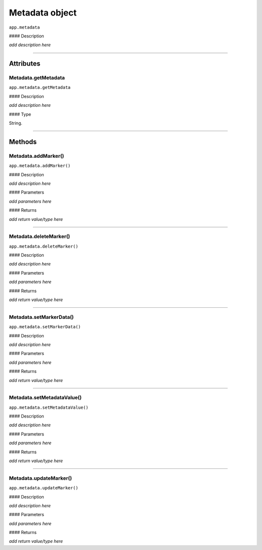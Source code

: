 .. highlight:: javascript

.. _metadata:

Metadata object
===================

``app.metadata``

#### Description

*add description here*

----

==========
Attributes
==========

.. _metadata.getMetadata:

Metadata.getMetadata
*********************************************

``app.metadata.getMetadata``

#### Description

*add description here*

#### Type

String.

----

=======
Methods
=======

.. _metadata.addMarker:

Metadata.addMarker()
*********************************************

``app.metadata.addMarker()``

#### Description

*add description here*

#### Parameters

*add parameters here*

#### Returns

*add return value/type here*

----

.. _metadata.deleteMarker:

Metadata.deleteMarker()
*********************************************

``app.metadata.deleteMarker()``

#### Description

*add description here*

#### Parameters

*add parameters here*

#### Returns

*add return value/type here*

----

.. _metadata.setMarkerData:

Metadata.setMarkerData()
*********************************************

``app.metadata.setMarkerData()``

#### Description

*add description here*

#### Parameters

*add parameters here*

#### Returns

*add return value/type here*

----

.. _metadata.setMetadataValue:

Metadata.setMetadataValue()
*********************************************

``app.metadata.setMetadataValue()``

#### Description

*add description here*

#### Parameters

*add parameters here*

#### Returns

*add return value/type here*

----

.. _metadata.updateMarker:

Metadata.updateMarker()
*********************************************

``app.metadata.updateMarker()``

#### Description

*add description here*

#### Parameters

*add parameters here*

#### Returns

*add return value/type here*
